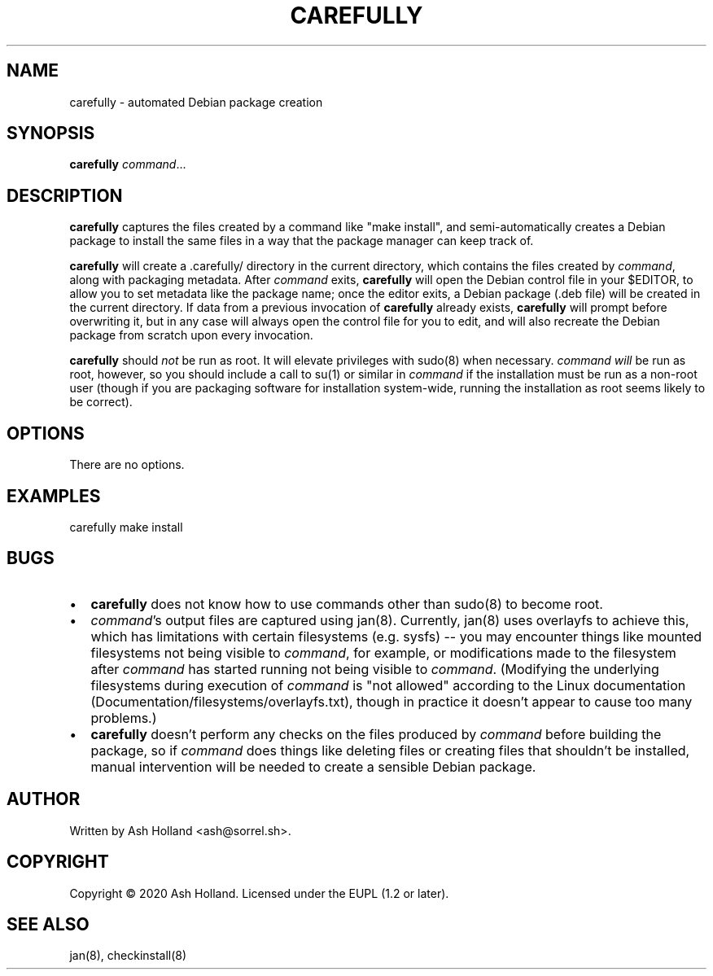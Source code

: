 .TH CAREFULLY 8 "5 June 2020"
.SH NAME
carefully \- automated Debian package creation
.SH SYNOPSIS
.B carefully
.IR command ...
.SH DESCRIPTION
\fBcarefully\fR captures the files created by a command like "make install", and semi-automatically creates a Debian package to install the same files in a way that the package manager can keep track of.
.PP
\fBcarefully\fR will create a .carefully/ directory in the current directory, which contains the files created by \fIcommand\fR, along with packaging metadata.
After \fIcommand\fR exits, \fBcarefully\fR will open the Debian control file in your $EDITOR, to allow you to set metadata like the package name; once the editor exits, a Debian package (.deb file) will be created in the current directory.
If data from a previous invocation of \fBcarefully\fR already exists, \fBcarefully\fR will prompt before overwriting it, but in any case will always open the control file for you to edit, and will also recreate the Debian package from scratch upon every invocation.
.PP
\fBcarefully\fR should \fInot\fR be run as root.
It will elevate privileges with sudo(8) when necessary.
\fIcommand\fR \fIwill\fR be run as root, however, so you should include a call to su(1) or similar in \fIcommand\fR if the installation must be run as a non-root user (though if you are packaging software for installation system-wide, running the installation as root seems likely to be correct).
.SH OPTIONS
There are no options.
.SH EXAMPLES
.nf
carefully make install
.fi
.SH BUGS
.IP \(bu 2
\fBcarefully\fR does not know how to use commands other than sudo(8) to become root.
.IP \(bu
\fIcommand\fR's output files are captured using jan(8).
Currently, jan(8) uses overlayfs to achieve this, which has limitations with certain filesystems (e.g. sysfs) \-\- you may encounter things like mounted filesystems not being visible to \fIcommand\fR, for example, or modifications made to the filesystem after \fIcommand\fR has started running not being visible to \fIcommand\fR.
(Modifying the underlying filesystems during execution of \fIcommand\fR is "not allowed" according to the Linux documentation \%(Documentation/filesystems/overlayfs.txt), though in practice it doesn't appear to cause too many problems.)
.IP \(bu
\fBcarefully\fR doesn't perform any checks on the files produced by \fIcommand\fR before building the package, so if \fIcommand\fR does things like deleting files or creating files that shouldn't be installed, manual intervention will be needed to create a sensible Debian package.
.SH AUTHOR
Written by Ash Holland <ash@sorrel.sh>.
.SH COPYRIGHT
Copyright \(co 2020 Ash Holland. Licensed under the EUPL (1.2 or later).
.SH SEE ALSO
jan(8), checkinstall(8)
